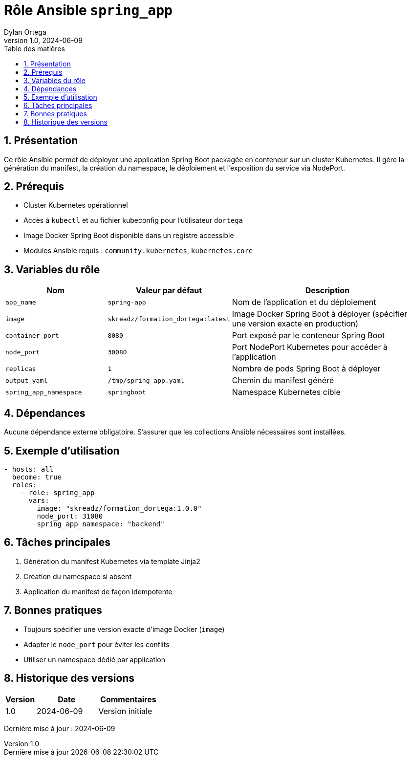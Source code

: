 :doctype: book
:toc-title: Table des matières
:toc:
:sectnums:
:toclevels: 3
:sectnumlevels: 4
:last-update-label: Dernière mise à jour
:imagesdir: ./images
:classification: Interne
:author: Dylan Ortega
:client: Formation DevOps
:projet: Déploiement Spring Boot Kubernetes
:revnumber: 1.0
:revdate: 2024-06-09

= Rôle Ansible `spring_app`

== Présentation

Ce rôle Ansible permet de déployer une application Spring Boot packagée en conteneur sur un cluster Kubernetes. Il gère la génération du manifest, la création du namespace, le déploiement et l’exposition du service via NodePort.

== Prérequis

* Cluster Kubernetes opérationnel
* Accès à `kubectl` et au fichier kubeconfig pour l’utilisateur `dortega`
* Image Docker Spring Boot disponible dans un registre accessible
* Modules Ansible requis : `community.kubernetes`, `kubernetes.core`

== Variables du rôle

[cols="1,1,2",options="header"]
|===
|Nom
|Valeur par défaut
|Description

|`app_name`
|`spring-app`
|Nom de l’application et du déploiement

|`image`
|`skreadz/formation_dortega:latest`
|Image Docker Spring Boot à déployer (spécifier une version exacte en production)

|`container_port`
|`8080`
|Port exposé par le conteneur Spring Boot

|`node_port`
|`30080`
|Port NodePort Kubernetes pour accéder à l’application

|`replicas`
|`1`
|Nombre de pods Spring Boot à déployer

|`output_yaml`
|`/tmp/spring-app.yaml`
|Chemin du manifest généré

|`spring_app_namespace`
|`springboot`
|Namespace Kubernetes cible
|===

== Dépendances

Aucune dépendance externe obligatoire. S’assurer que les collections Ansible nécessaires sont installées.

== Exemple d’utilisation

[source,yaml]
----
- hosts: all
  become: true
  roles:
    - role: spring_app
      vars:
        image: "skreadz/formation_dortega:1.0.0"
        node_port: 31080
        spring_app_namespace: "backend"
----

== Tâches principales

. Génération du manifest Kubernetes via template Jinja2
. Création du namespace si absent
. Application du manifest de façon idempotente

== Bonnes pratiques

* Toujours spécifier une version exacte d’image Docker (`image`)
* Adapter le `node_port` pour éviter les conflits
* Utiliser un namespace dédié par application

== Historique des versions

[cols="1,2,2",options="header"]
|===
|Version |Date |Commentaires
|1.0 |2024-06-09 |Version initiale
|===

Dernière mise à jour : {revdate}
